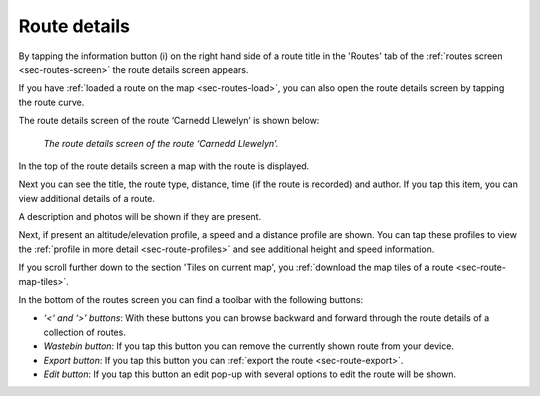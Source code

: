 .. _sec-route-details:

Route details
=============
By tapping the information button (i) on the right hand side of a route title in the 'Routes' tab of the :ref:`routes screen <sec-routes-screen>`
the route details screen appears. 

If you have :ref:`loaded a route on the map <sec-routes-load>`, you can also open the route details screen by tapping the route curve.

The route details screen of the route ‘Carnedd Llewelyn’ is shown below:

.. figure:: ../_static/route-details1.png
   :height: 568px
   :width: 320px
   :alt: Route details Topo GPS

   *The route details screen of the route ‘Carnedd Llewelyn’.*

In the top of the route details screen a map with the route is displayed.

Next you can see the title, the route type, distance, time (if the route is recorded) and author. If you tap this item, you can view additional details of a route.

A description and photos will be shown if they are present.

Next, if present an altitude/elevation profile, a speed and a distance profile are shown. You can tap these profiles to view the :ref:`profile in more detail <sec-route-profiles>` and see additional height and speed information.

If you scroll further down to the section 'Tiles on current map', you :ref:`download the map tiles of a route <sec-route-map-tiles>`.

In the bottom of the routes screen you can find a toolbar with the following buttons:

- *‘<‘ and ‘>’ buttons*: With these buttons you can browse backward and forward through the route details of a collection of routes.
- *Wastebin button*: If you tap this button you can remove the currently shown route from your device.
- *Export button*: If you tap this button you can :ref:`export the route <sec-route-export>`.
- *Edit button*: If you tap this button an edit pop-up with several options to edit the route will be shown.
